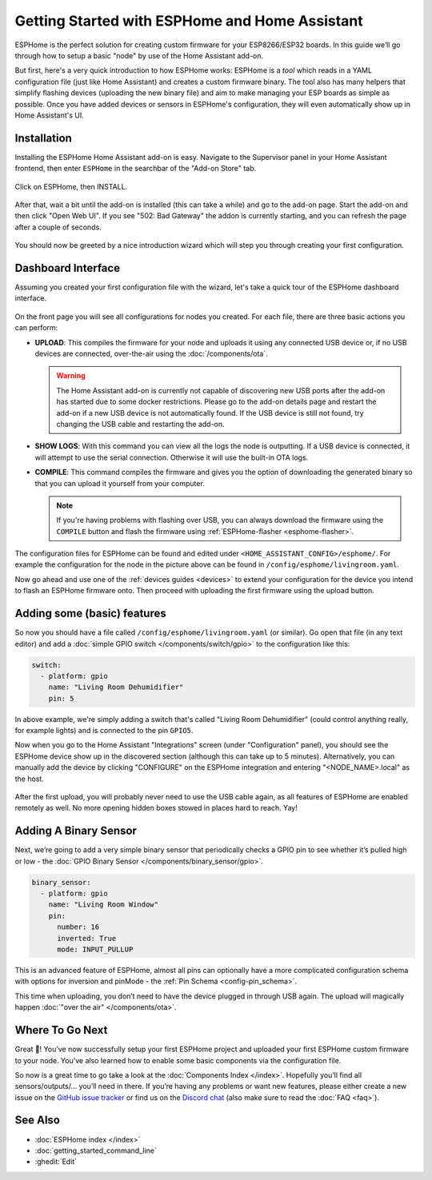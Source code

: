Getting Started with ESPHome and Home Assistant
===============================================

.. seo::
    :description: Getting Started guide for installing ESPHome as a Home Assistant add-on and creating a basic configuration.
    :image: home-assistant.png

ESPHome is the perfect solution for creating custom firmware for
your ESP8266/ESP32 boards. In this guide we’ll go through how to setup a
basic "node" by use of the Home Assistant add-on.

But first, here's a very quick introduction to how ESPHome works:
ESPHome is a *tool* which reads in a YAML configuration file (just like Home Assistant)
and creates a custom firmware binary. The tool also has many helpers that simplify flashing devices (uploading the new binary file)
and aim to make managing your ESP boards as simple as possible. Once you have added devices
or sensors in ESPHome's configuration, they will even automatically show up in Home
Assistant's UI.

Installation
------------

Installing the ESPHome Home Assistant add-on is easy. Navigate to the Supervisor
panel in your Home Assistant frontend, then enter ``ESPHome`` in the searchbar of the "Add-on Store"
tab.

.. figure:: images/hassio_repo.png

Click on ESPHome, then INSTALL.

.. figure:: images/hassio_addons_section.png

After that, wait a bit until the add-on is installed (this can take a while) and
go to the add-on page. Start the add-on and then click "Open Web UI". If you see "502: Bad Gateway" the
addon is currently starting, and you can refresh the page after a couple of seconds.

.. figure:: images/hassio_addon.png
    :align: center
    :width: 75.0%

You should now be greeted by a nice introduction wizard which will step you through
creating your first configuration.

.. figure:: images/hassio_start.png
    :align: center
    :width: 95.0%

Dashboard Interface
-------------------

Assuming you created your first configuration file with the wizard, let's take a quick
tour of the ESPHome dashboard interface.

.. figure:: images/dashboard.png
    :align: center
    :width: 95.0%

On the front page you will see all configurations for nodes you created. For each file,
there are three basic actions you can perform:

- **UPLOAD**: This compiles the firmware for your node and uploads it using any connected
  USB device or, if no USB devices are connected, over-the-air using the :doc:`/components/ota`.

  .. warning::

      The Home Assistant add-on is currently not capable of discovering new USB ports after the
      add-on has started due to some docker restrictions. Please go to the add-on details page
      and restart the add-on if a new USB device is not automatically found. If the USB device
      is still not found, try changing the USB cable and restarting the add-on.

- **SHOW LOGS**: With this command you can view all the logs the node is outputting. If a USB device is
  connected, it will attempt to use the serial connection. Otherwise it will use the built-in OTA logs.

- **COMPILE**: This command compiles the firmware and gives you the option of downloading the generated
  binary so that you can upload it yourself from your computer.

  .. note::

      If you're having problems with flashing over USB, you can always download the firmware using the
      ``COMPILE`` button and flash the firmware using :ref:`ESPHome-flasher <esphome-flasher>`.

The configuration files for ESPHome can be found and edited under ``<HOME_ASSISTANT_CONFIG>/esphome/``.
For example the configuration for the node in the picture above can be found
in ``/config/esphome/livingroom.yaml``.

Now go ahead and use one of the :ref:`devices guides <devices>` to extend your configuration for the device you
intend to flash an ESPHome firmware onto. Then proceed with uploading the first firmware using the
upload button.

Adding some (basic) features
----------------------------

So now you should have a file called ``/config/esphome/livingroom.yaml`` (or similar).
Go open that file (in any text editor) and add a :doc:`simple GPIO switch </components/switch/gpio>`
to the configuration like this:

.. code-block:: yaml

    switch:
      - platform: gpio
        name: "Living Room Dehumidifier"
        pin: 5

In above example, we're simply adding a switch that's called "Living Room Dehumidifier" (could control
anything really, for example lights) and is connected to the pin ``GPIO5``.

Now when you go to the Home Assistant "Integrations" screen (under "Configuration" panel), you
should see the ESPHome device show up in the discovered section (although this can take up to 5 minutes).
Alternatively, you can manually add the device by clicking "CONFIGURE" on the ESPHome integration
and entering "<NODE_NAME>.local" as the host.

.. figure:: /components/switch/images/gpio-ui.png
    :align: center
    :width: 75.0%

After the first upload, you will probably never need to use the USB
cable again, as all features of ESPHome are enabled remotely as well.
No more opening hidden boxes stowed in places hard to reach. Yay!

Adding A Binary Sensor
----------------------

Next, we’re going to add a very simple binary sensor that periodically
checks a GPIO pin to see whether it’s pulled high or low - the :doc:`GPIO Binary
Sensor </components/binary_sensor/gpio>`.

.. code-block:: yaml

    binary_sensor:
      - platform: gpio
        name: "Living Room Window"
        pin:
          number: 16
          inverted: True
          mode: INPUT_PULLUP

This is an advanced feature of ESPHome, almost all pins can
optionally have a more complicated configuration schema with options for
inversion and pinMode - the :ref:`Pin Schema <config-pin_schema>`.

This time when uploading, you don’t need to have the device plugged in
through USB again. The upload will magically happen :doc:`"over the air" </components/ota>`.

.. figure:: /components/binary_sensor/images/gpio-ui.png
    :align: center
    :width: 75.0%

Where To Go Next
----------------

Great 🎉! You’ve now successfully setup your first ESPHome project
and uploaded your first ESPHome custom firmware to your node. You’ve
also learned how to enable some basic components via the configuration
file.

So now is a great time to go take a look at the :doc:`Components Index </index>`.
Hopefully you’ll find all sensors/outputs/… you’ll need in there. If you’re having any problems or
want new features, please either create a new issue on the `GitHub issue
tracker <https://github.com/esphome/issues/issues>`__ or find us on the
`Discord chat <https://discord.gg/KhAMKrd>`__ (also make sure to read the :doc:`FAQ <faq>`).

See Also
--------

- :doc:`ESPHome index </index>`
- :doc:`getting_started_command_line`
- :ghedit:`Edit`
